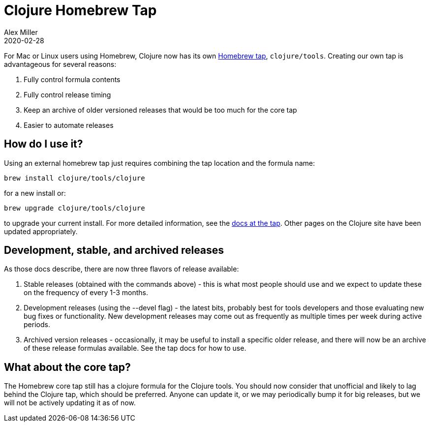 = Clojure Homebrew Tap
Alex Miller
2020-02-28
:jbake-type: post

ifdef::env-github,env-browser[:outfilesuffix: .adoc]

For Mac or Linux users using Homebrew, Clojure now has its own https://github.com/clojure/homebrew-tools[Homebrew tap], `clojure/tools`. Creating our own tap is advantageous for several reasons:

1. Fully control formula contents
2. Fully control release timing
3. Keep an archive of older versioned releases that would be too much for the core tap
4. Easier to automate releases

== How do I use it?

Using an external homebrew tap just requires combining the tap location and the formula name:

[source,shell]
----
brew install clojure/tools/clojure
----

for a new install or:

[source,shell]
----
brew upgrade clojure/tools/clojure
----

to upgrade your current install. For more detailed information, see the https://github.com/clojure/homebrew-tools/blob/master/README.md[docs at the tap]. Other pages on the Clojure site have been updated appropriately.

== Development, stable, and archived releases

As those docs describe, there are now three flavors of release available:

1. Stable releases (obtained with the commands above) - this is what most people should use and we expect to update these on the frequency of every 1-3 months.
2. Development releases (using the --devel flag) - the latest bits, probably best for tools developers and those evaluating new bug fixes or functionality. New development releases may come out as frequently as multiple times per week during active periods.
3. Archived version releases - occasionally, it may be useful to install a specific older release, and there will now be an archive of these release formulas available. See the tap docs for how to use.

== What about the core tap?

The Homebrew core tap still has a clojure formula for the Clojure tools. You should now consider that unofficial and likely to lag behind the Clojure tap, which should be preferred. Anyone can update it, or we may periodically bump it for big releases, but we will not be actively updating it as of now.

